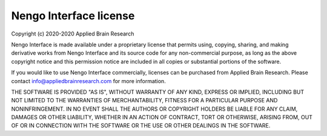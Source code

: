 .. Automatically generated by nengo-bones, do not edit this file directly

***********************
Nengo Interface license
***********************

Copyright (c) 2020-2020 Applied Brain Research

Nengo Interface is made available under a proprietary license
that permits using, copying, sharing, and making derivative works from
Nengo Interface and its source code for any non-commercial purpose,
as long as the above copyright notice and this permission notice
are included in all copies or substantial portions of the software.

If you would like to use Nengo Interface commercially,
licenses can be purchased from Applied Brain Research.
Please contact info@appliedbrainresearch.com for more information.

THE SOFTWARE IS PROVIDED "AS IS", WITHOUT WARRANTY OF ANY KIND, EXPRESS OR
IMPLIED, INCLUDING BUT NOT LIMITED TO THE WARRANTIES OF MERCHANTABILITY,
FITNESS FOR A PARTICULAR PURPOSE AND NONINFRINGEMENT. IN NO EVENT SHALL THE
AUTHORS OR COPYRIGHT HOLDERS BE LIABLE FOR ANY CLAIM, DAMAGES OR OTHER
LIABILITY, WHETHER IN AN ACTION OF CONTRACT, TORT OR OTHERWISE, ARISING FROM,
OUT OF OR IN CONNECTION WITH THE SOFTWARE OR THE USE OR OTHER DEALINGS IN THE
SOFTWARE.
